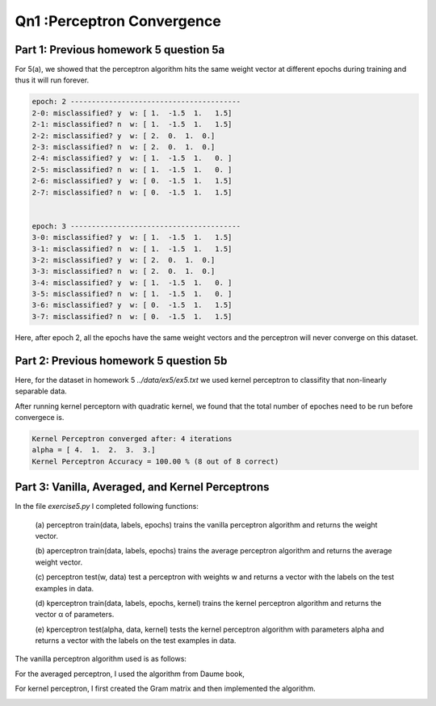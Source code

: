Qn1 :Perceptron Convergence
====================================================

Part 1: Previous homework 5 question 5a
-------------------------------------------------------

For 5(a), we showed that the perceptron algorithm
hits the same weight vector at different epochs during training and thus it will run
forever. 


.. code-block:: bash

  epoch: 2 ----------------------------------------
  2-0: misclassified? y  w: [ 1.  -1.5  1.   1.5] 
  2-1: misclassified? n  w: [ 1.  -1.5  1.   1.5]
  2-2: misclassified? y  w: [ 2.  0.  1.  0.] 
  2-3: misclassified? n  w: [ 2.  0.  1.  0.]
  2-4: misclassified? y  w: [ 1.  -1.5  1.   0. ] 
  2-5: misclassified? n  w: [ 1.  -1.5  1.   0. ]
  2-6: misclassified? y  w: [ 0.  -1.5  1.   1.5] 
  2-7: misclassified? n  w: [ 0.  -1.5  1.   1.5]


  epoch: 3 ----------------------------------------
  3-0: misclassified? y  w: [ 1.  -1.5  1.   1.5] 
  3-1: misclassified? n  w: [ 1.  -1.5  1.   1.5]
  3-2: misclassified? y  w: [ 2.  0.  1.  0.] 
  3-3: misclassified? n  w: [ 2.  0.  1.  0.]
  3-4: misclassified? y  w: [ 1.  -1.5  1.   0. ] 
  3-5: misclassified? n  w: [ 1.  -1.5  1.   0. ]
  3-6: misclassified? y  w: [ 0.  -1.5  1.   1.5] 
  3-7: misclassified? n  w: [ 0.  -1.5  1.   1.5]

Here, after epoch 2, all the epochs have the same weight vectors and the
perceptron will never converge on this dataset.

Part 2: Previous homework 5 question 5b
--------------------------------------------------
Here, for the dataset in homework 5 `../data/ex5/ex5.txt`
we used kernel perceptron to classifity that non-linearly separable data.

After running kernel perceptorn with quadratic kernel, we found that
the total number of epoches need to be run before convergece is.

.. code-block:: bash

  Kernel Perceptron converged after: 4 iterations
  alpha = [ 4.  1.  2.  3.  3.]
  Kernel Perceptron Accuracy = 100.00 % (8 out of 8 correct)

Part 3: Vanilla, Averaged, and Kernel Perceptrons
----------------------------------------------------
In the file `exercise5.py` I completed following functions:

	(a) perceptron train(data, labels, epochs) trains the vanilla perceptron algorithm
	and returns the weight vector.

	(b) aperceptron train(data, labels, epochs) trains the average perceptron algorithm
	and returns the average weight vector.

	(c) perceptron test(w, data) test a perceptron with weights w and returns a vector
	with the labels on the test examples in data.

	(d) kperceptron train(data, labels, epochs, kernel) trains the kernel perceptron
	algorithm and returns the vector α of parameters.

	(e) kperceptron test(alpha, data, kernel) tests the kernel perceptron algorithm
	with parameters alpha and returns a vector with the labels on the test examples
	in data.

The vanilla perceptron algorithm used is as follows:

.. image:: ../../img/perceptron_alg.png

For the averaged perceptron, I used the algorithm from Daume book,

.. image:: ../../img/aperceptron_alg.png

For kernel perceptron, I first created the Gram matrix and then implemented 
the algorithm.

.. image:: ../../img/kperceptron_alg.png

.. image:: ../../img/kperceptron_bp.png
